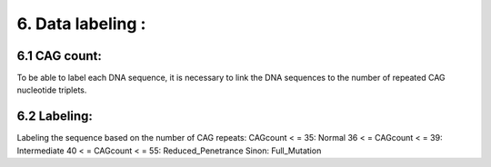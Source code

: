6. Data labeling : 
===========

6.1  CAG count:
----------

To be able to label each DNA sequence, it is necessary to link the DNA sequences to the number of repeated CAG nucleotide triplets.

6.2  Labeling:
----------

Labeling the sequence based on the number of CAG repeats:
CAGcount < = 35: Normal
36 < = CAGcount < = 39: Intermediate
40 < = CAGcount < = 55: Reduced_Penetrance
Sinon: Full_Mutation

